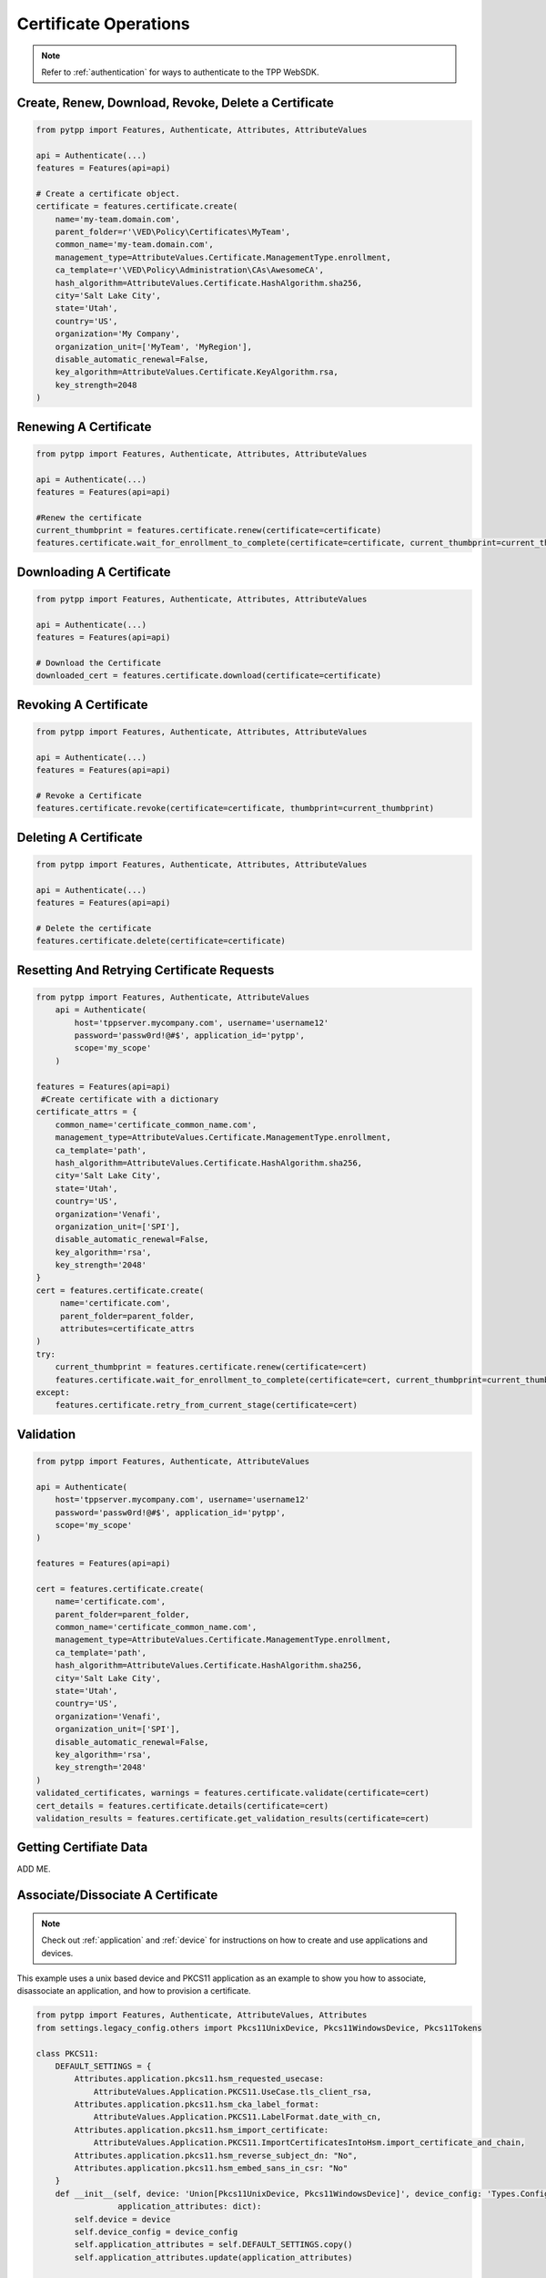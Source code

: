 Certificate Operations
========================

.. note::
    Refer to :ref:`authentication` for ways to authenticate to the TPP WebSDK.

Create, Renew, Download, Revoke, Delete a Certificate
-----------------------------------------------------

.. code-block:: python

    from pytpp import Features, Authenticate, Attributes, AttributeValues

    api = Authenticate(...)
    features = Features(api=api)

    # Create a certificate object.
    certificate = features.certificate.create(
        name='my-team.domain.com',
        parent_folder=r'\VED\Policy\Certificates\MyTeam',
        common_name='my-team.domain.com',
        management_type=AttributeValues.Certificate.ManagementType.enrollment,
        ca_template=r'\VED\Policy\Administration\CAs\AwesomeCA',
        hash_algorithm=AttributeValues.Certificate.HashAlgorithm.sha256,
        city='Salt Lake City',
        state='Utah',
        country='US',
        organization='My Company',
        organization_unit=['MyTeam', 'MyRegion'],
        disable_automatic_renewal=False,
        key_algorithm=AttributeValues.Certificate.KeyAlgorithm.rsa,
        key_strength=2048
    )

Renewing A Certificate
----------------------

.. code-block:: python

    from pytpp import Features, Authenticate, Attributes, AttributeValues

    api = Authenticate(...)
    features = Features(api=api)

    #Renew the certificate
    current_thumbprint = features.certificate.renew(certificate=certificate)
    features.certificate.wait_for_enrollment_to_complete(certificate=certificate, current_thumbprint=current_thumbprint)

Downloading A Certificate
-------------------------

.. code-block:: python

    from pytpp import Features, Authenticate, Attributes, AttributeValues

    api = Authenticate(...)
    features = Features(api=api)

    # Download the Certificate
    downloaded_cert = features.certificate.download(certificate=certificate)

Revoking A Certificate
----------------------

.. code-block:: python

    from pytpp import Features, Authenticate, Attributes, AttributeValues

    api = Authenticate(...)
    features = Features(api=api)

    # Revoke a Certificate
    features.certificate.revoke(certificate=certificate, thumbprint=current_thumbprint)

Deleting A Certificate
----------------------

.. code-block:: python

    from pytpp import Features, Authenticate, Attributes, AttributeValues

    api = Authenticate(...)
    features = Features(api=api)

    # Delete the certificate
    features.certificate.delete(certificate=certificate)

Resetting And Retrying Certificate Requests
-------------------------------------------

.. code-block:: python

    from pytpp import Features, Authenticate, AttributeValues
        api = Authenticate(
            host='tppserver.mycompany.com', username='username12'
            password='passw0rd!@#$', application_id='pytpp',
            scope='my_scope'
        )

    features = Features(api=api)
     #Create certificate with a dictionary
    certificate_attrs = {
        common_name='certificate_common_name.com',
        management_type=AttributeValues.Certificate.ManagementType.enrollment,
        ca_template='path',
        hash_algorithm=AttributeValues.Certificate.HashAlgorithm.sha256,
        city='Salt Lake City',
        state='Utah',
        country='US',
        organization='Venafi',
        organization_unit=['SPI'],
        disable_automatic_renewal=False,
        key_algorithm='rsa',
        key_strength='2048'
    }
    cert = features.certificate.create(
         name='certificate.com',
         parent_folder=parent_folder,
         attributes=certificate_attrs
    )
    try:
        current_thumbprint = features.certificate.renew(certificate=cert)
        features.certificate.wait_for_enrollment_to_complete(certificate=cert, current_thumbprint=current_thumbprint)
    except:
        features.certificate.retry_from_current_stage(certificate=cert)

Validation
----------

.. code-block:: python

    from pytpp import Features, Authenticate, AttributeValues

    api = Authenticate(
        host='tppserver.mycompany.com', username='username12'
        password='passw0rd!@#$', application_id='pytpp',
        scope='my_scope'
    )

    features = Features(api=api)

    cert = features.certificate.create(
        name='certificate.com',
        parent_folder=parent_folder,
        common_name='certificate_common_name.com',
        management_type=AttributeValues.Certificate.ManagementType.enrollment,
        ca_template='path',
        hash_algorithm=AttributeValues.Certificate.HashAlgorithm.sha256,
        city='Salt Lake City',
        state='Utah',
        country='US',
        organization='Venafi',
        organization_unit=['SPI'],
        disable_automatic_renewal=False,
        key_algorithm='rsa',
        key_strength='2048'
    )
    validated_certificates, warnings = features.certificate.validate(certificate=cert)
    cert_details = features.certificate.details(certificate=cert)
    validation_results = features.certificate.get_validation_results(certificate=cert)

Getting Certifiate Data
-----------------------

ADD ME.

Associate/Dissociate A Certificate
----------------------------------

.. note:: Check out :ref:`application` and :ref:`device` for instructions on how to create and use applications and devices.

This example uses a unix based device and PKCS11 application as an example to show you how to associate, disassociate an application, and how to provision a certificate.

.. code-block:: python

    from pytpp import Features, Authenticate, AttributeValues, Attributes
    from settings.legacy_config.others import Pkcs11UnixDevice, Pkcs11WindowsDevice, Pkcs11Tokens

    class PKCS11:
        DEFAULT_SETTINGS = {
            Attributes.application.pkcs11.hsm_requested_usecase:
                AttributeValues.Application.PKCS11.UseCase.tls_client_rsa,
            Attributes.application.pkcs11.hsm_cka_label_format:
                AttributeValues.Application.PKCS11.LabelFormat.date_with_cn,
            Attributes.application.pkcs11.hsm_import_certificate:
                AttributeValues.Application.PKCS11.ImportCertificatesIntoHsm.import_certificate_and_chain,
            Attributes.application.pkcs11.hsm_reverse_subject_dn: "No",
            Attributes.application.pkcs11.hsm_embed_sans_in_csr: "No"
        }
        def __init__(self, device: 'Union[Pkcs11UnixDevice, Pkcs11WindowsDevice]', device_config: 'Types.Config.Object',
                     application_attributes: dict):
            self.device = device
            self.device_config = device_config
            self.application_attributes = self.DEFAULT_SETTINGS.copy()
            self.application_attributes.update(application_attributes)

    api = Authenticate(
        host='tppserver.mycompany.com', username='username12'
        password='passw0rd!@#$', application_id='pytpp',
        scope='my_scope'
    )

    features = Features(api=api)
    unix_config = dict(
        connection_method=AttributeValues.Application.ConnectionMethod.ssh,
        port=22,
        protection_type=AttributeValues.Application.ProtectionType.softcard,
        distribution_directory='/home/spi/dist',
        cryptoki_file_with_path='/opt/nfast/toolkits/pkcs11/libcknfast.so',
        hsm_client_tool_path='/opt/venafi',
        openssl_type=AttributeValues.Application.PKCS11.OpenSslType.custom_openssl_directory,
        openssl_directory='/opt/venafi',
        openssl_config_file_with_path='/opt/venafi/openssl.cnf'
    )

    centos_device = features.device.create(
            name=f'my_centos_device',
            parent_folder='path/to/parent/folder',
            attributes={
                Attributes.device.host                       : ip_address,
                Attributes.device.credential                 : 'path/to/credential',
                Attributes.device.concurrent_connection_limit: "99",
                Attributes.device.remote_server_type         : 'os_type'
            }
        )
    centos = PKCS11(
        device=CentOS_1,
        device_config=centos_1_device,
        application_attributes=unix_config
    )
    application = features.application.pkcs11.create(
            name=f'{name}_{centos.device.name}',
            device=centos.device_config.dn,
            connection_method=centos.application_attributes['connection_method'],
            port=centos.application_attributes['port'],
            distribution_directory=centos.application_attributes['distribution_directory'],
            cryptoki_file=centos.application_attributes['cryptoki_file_with_path'],
            client_tools_directory=centos.application_attributes['hsm_client_tool_path'],
            openssl_config_file=centos.application_attributes['openssl_config_file_with_path'],
            openssl_directory=centos.application_attributes['openssl_directory'],
            import_certificate_into_hsm=centos.application_attributes[
                Attributes.application.pkcs11.hsm_import_certificate],
            label_format=centos.application_attributes[Attributes.application.pkcs11.hsm_cka_label_format],
            protection_type=centos.application_attributes['protection_type'],
            token_pin=Pkcs11Tokens.all_spec_chars_token.password,
            token_identifier=Pkcs11Tokens.all_spec_chars_token,
            use_case=centos.application_attributes[Attributes.application.pkcs11.hsm_requested_usecase]
        )
        certificate = features.certificate.create(
            name='certificate.com',
            parent_folder=parent_folder,
            common_name='certificate_common_name.com',
            management_type=AttributeValues.Certificate.ManagementType.enrollment,
            ca_template='path',
            hash_algorithm=AttributeValues.Certificate.HashAlgorithm.sha256,
            city='Salt Lake City',
            state='Utah',
            country='US',
            organization='Venafi',
            organization_unit=['SPI'],
            disable_automatic_renewal=False,
            key_algorithm='rsa',
            key_strength='2048'
        )
        features.certificate.associate_application(
            certificate=certificate,
            applications=[application.dn]
        )

        current_thumbprint = features.certificate.renew(certificate=cert)
        features.certificate.wait_for_enrollment_to_complete(certificate=cert, current_thumbprint=current_thumbprint)
        features.application.pkcs11.wait_for_installation_to_complete(
            application=application,
            timeout=180
        )

        features.certificate.dissociate_application(certificate=certificate, applications=[application.dn])
